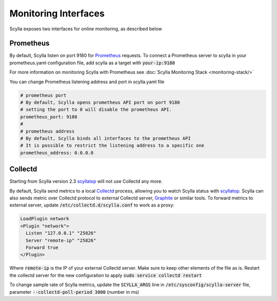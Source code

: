 
Monitoring Interfaces
=====================

Scylla exposes two interfaces for online monitoring, as described below

Prometheus
----------
By default, Scylla listen on port 9180 for `Prometheus <https://prometheus.io/>`_ requests. To connect a Prometheus server to scylla in your prometheus.yaml configuration file, add scylla as a target with :code:`your-ip:9180`

For more information on monitoring Scylla with Prometheus see :doc:`Scylla Monitoring Stack <monitoring-stack/>`

You can change Prometheus listening address and port in scylla.yaml file

.. code-block:: yaml

   # prometheus port
   # By default, Scylla opens prometheus API port on port 9180
   # setting the port to 0 will disable the prometheus API.
   prometheus_port: 9180
   #
   # prometheus address
   # By default, Scylla binds all interfaces to the prometheus API
   # It is possible to restrict the listening address to a specific one
   prometheus_address: 0.0.0.0

Collectd
--------

Starting from Scylla version 2.3 `scyllatop <http://www.scylladb.com/2016/03/22/scyllatop/>`_ will not use Collectd any more.

By default, Scylla send metrics to a local `Collectd <https://collectd.org/>`_ process, allowing you to watch Scylla status with `scyllatop <http://www.scylladb.com/2016/03/22/scyllatop/>`_. Scylla can also sends metric over Collectd protocol to external Collectd server, `Graphite <http://graphite.wikidot.com/>`_ or similar tools. To forward metrics to external server, update :code:`/etc/collectd.d/scylla.conf` to work as a proxy:

.. code-block:: apacheconf

   LoadPlugin network
   <Plugin "network">
     Listen "127.0.0.1" "25826"
     Server "remote-ip" "25826"
     Forward true
   </Plugin>

Where :code:`remote-ip` is the IP of your external Collectd server. Make sure to keep other elements of the file as is. Restart the collectd server for the new configuration to apply :code:`sudo service collectd restart`

To change sample rate of Scylla metrics, update the :code:`SCYLLA_ARGS` line in :code:`/etc/sysconfig/scylla-server` file, parameter :code:`--collectd-poll-period 3000` (number in ms)


